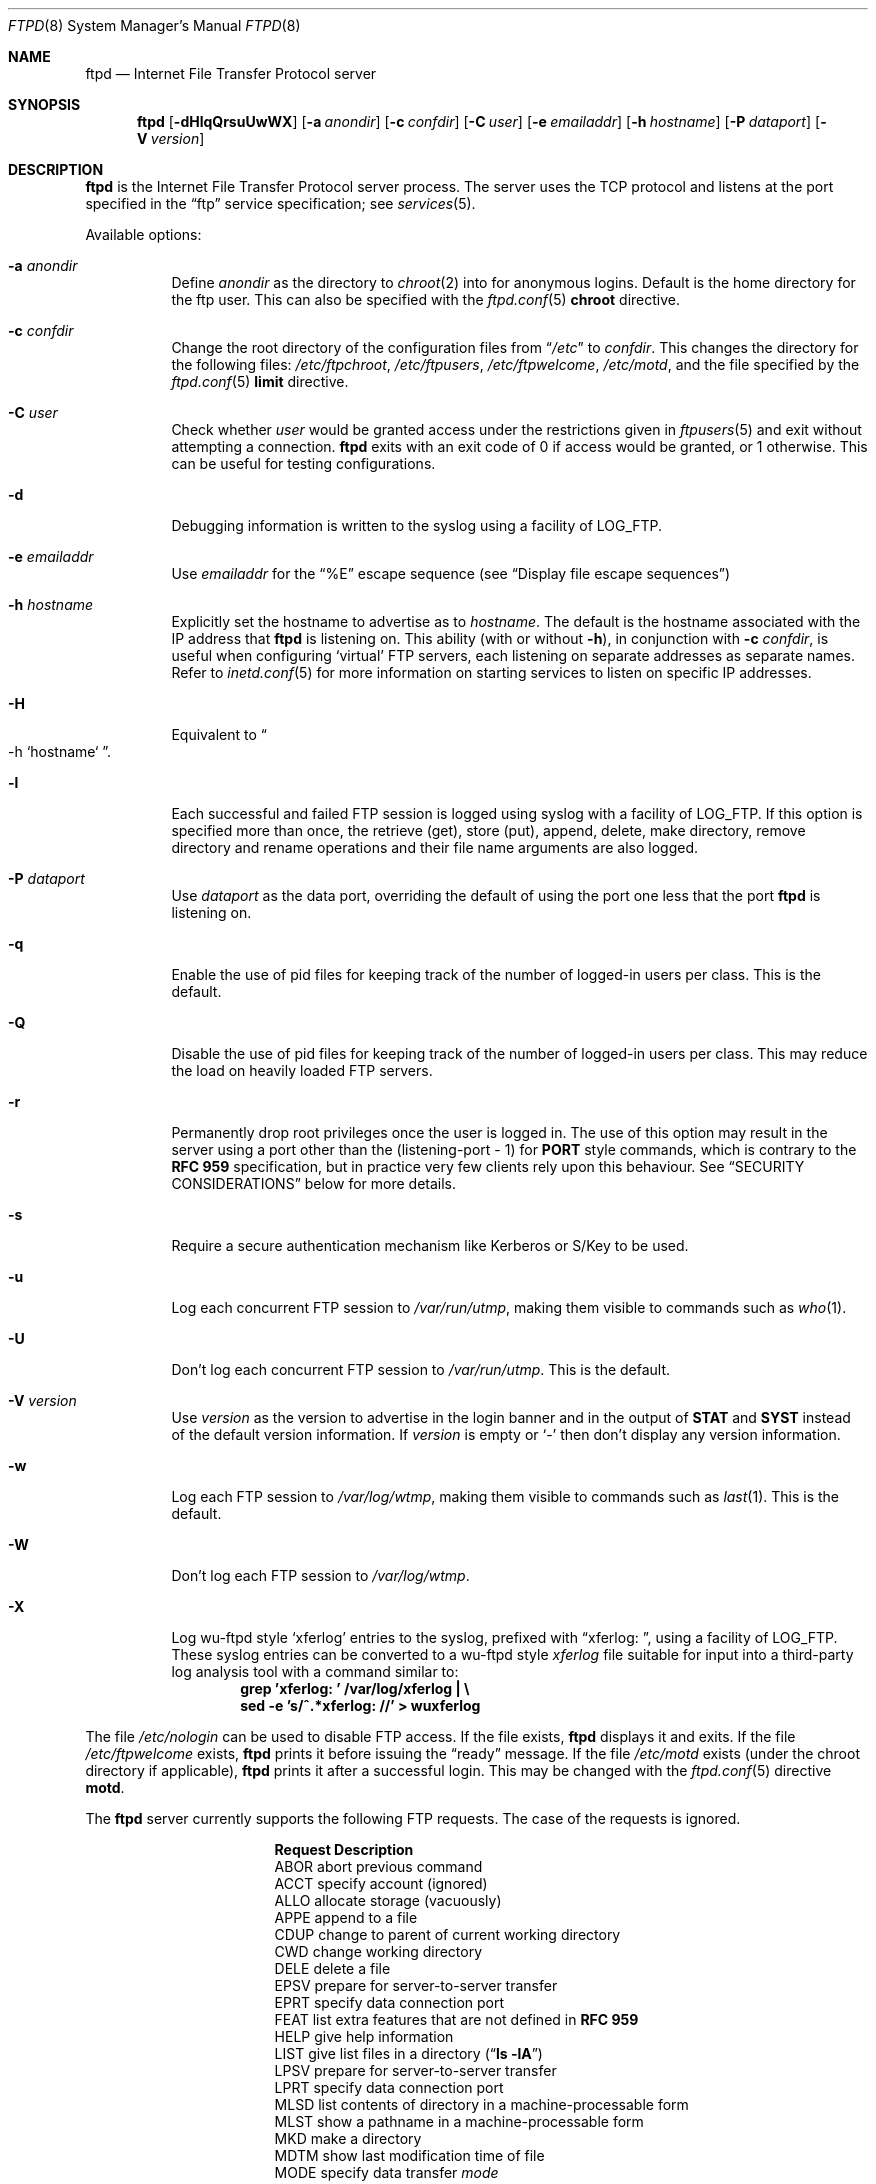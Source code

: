 .\"	$NetBSD: ftpd.8,v 1.53.2.3 2001/03/29 14:14:17 lukem Exp $
.\"
.\" Copyright (c) 1997-2000 The NetBSD Foundation, Inc.
.\" All rights reserved.
.\"
.\" This code is derived from software contributed to The NetBSD Foundation
.\" by Luke Mewburn.
.\"
.\" Redistribution and use in source and binary forms, with or without
.\" modification, are permitted provided that the following conditions
.\" are met:
.\" 1. Redistributions of source code must retain the above copyright
.\"    notice, this list of conditions and the following disclaimer.
.\" 2. Redistributions in binary form must reproduce the above copyright
.\"    notice, this list of conditions and the following disclaimer in the
.\"    documentation and/or other materials provided with the distribution.
.\" 3. All advertising materials mentioning features or use of this software
.\"    must display the following acknowledgement:
.\"        This product includes software developed by the NetBSD
.\"        Foundation, Inc. and its contributors.
.\" 4. Neither the name of The NetBSD Foundation nor the names of its
.\"    contributors may be used to endorse or promote products derived
.\"    from this software without specific prior written permission.
.\"
.\" THIS SOFTWARE IS PROVIDED BY THE NETBSD FOUNDATION, INC. AND CONTRIBUTORS
.\" ``AS IS'' AND ANY EXPRESS OR IMPLIED WARRANTIES, INCLUDING, BUT NOT LIMITED
.\" TO, THE IMPLIED WARRANTIES OF MERCHANTABILITY AND FITNESS FOR A PARTICULAR
.\" PURPOSE ARE DISCLAIMED.  IN NO EVENT SHALL THE FOUNDATION OR CONTRIBUTORS
.\" BE LIABLE FOR ANY DIRECT, INDIRECT, INCIDENTAL, SPECIAL, EXEMPLARY, OR
.\" CONSEQUENTIAL DAMAGES (INCLUDING, BUT NOT LIMITED TO, PROCUREMENT OF
.\" SUBSTITUTE GOODS OR SERVICES; LOSS OF USE, DATA, OR PROFITS; OR BUSINESS
.\" INTERRUPTION) HOWEVER CAUSED AND ON ANY THEORY OF LIABILITY, WHETHER IN
.\" CONTRACT, STRICT LIABILITY, OR TORT (INCLUDING NEGLIGENCE OR OTHERWISE)
.\" ARISING IN ANY WAY OUT OF THE USE OF THIS SOFTWARE, EVEN IF ADVISED OF THE
.\" POSSIBILITY OF SUCH DAMAGE.
.\"
.\" Copyright (c) 1985, 1988, 1991, 1993
.\"	The Regents of the University of California.  All rights reserved.
.\"
.\" Redistribution and use in source and binary forms, with or without
.\" modification, are permitted provided that the following conditions
.\" are met:
.\" 1. Redistributions of source code must retain the above copyright
.\"    notice, this list of conditions and the following disclaimer.
.\" 2. Redistributions in binary form must reproduce the above copyright
.\"    notice, this list of conditions and the following disclaimer in the
.\"    documentation and/or other materials provided with the distribution.
.\" 3. All advertising materials mentioning features or use of this software
.\"    must display the following acknowledgement:
.\"	This product includes software developed by the University of
.\"	California, Berkeley and its contributors.
.\" 4. Neither the name of the University nor the names of its contributors
.\"    may be used to endorse or promote products derived from this software
.\"    without specific prior written permission.
.\"
.\" THIS SOFTWARE IS PROVIDED BY THE REGENTS AND CONTRIBUTORS ``AS IS'' AND
.\" ANY EXPRESS OR IMPLIED WARRANTIES, INCLUDING, BUT NOT LIMITED TO, THE
.\" IMPLIED WARRANTIES OF MERCHANTABILITY AND FITNESS FOR A PARTICULAR PURPOSE
.\" ARE DISCLAIMED.  IN NO EVENT SHALL THE REGENTS OR CONTRIBUTORS BE LIABLE
.\" FOR ANY DIRECT, INDIRECT, INCIDENTAL, SPECIAL, EXEMPLARY, OR CONSEQUENTIAL
.\" DAMAGES (INCLUDING, BUT NOT LIMITED TO, PROCUREMENT OF SUBSTITUTE GOODS
.\" OR SERVICES; LOSS OF USE, DATA, OR PROFITS; OR BUSINESS INTERRUPTION)
.\" HOWEVER CAUSED AND ON ANY THEORY OF LIABILITY, WHETHER IN CONTRACT, STRICT
.\" LIABILITY, OR TORT (INCLUDING NEGLIGENCE OR OTHERWISE) ARISING IN ANY WAY
.\" OUT OF THE USE OF THIS SOFTWARE, EVEN IF ADVISED OF THE POSSIBILITY OF
.\" SUCH DAMAGE.
.\"
.\"     @(#)ftpd.8	8.2 (Berkeley) 4/19/94
.\"
.Dd December 18, 2000
.Dt FTPD 8
.Os
.Sh NAME
.Nm ftpd
.Nd
Internet File Transfer Protocol server
.Sh SYNOPSIS
.Nm
.Op Fl dHlqQrsuUwWX
.Op Fl a Ar anondir
.Op Fl c Ar confdir
.Op Fl C Ar user
.Op Fl e Ar emailaddr
.Op Fl h Ar hostname
.Op Fl P Ar dataport
.Op Fl V Ar version
.Sh DESCRIPTION
.Nm
is the Internet File Transfer Protocol server process.
The server uses the
.Tn TCP
protocol and listens at the port specified in the
.Dq ftp
service specification; see
.Xr services 5 .
.Pp
Available options:
.Bl -tag -width Ds
.It Fl a Ar anondir
Define
.Ar anondir
as the directory to
.Xr chroot 2
into for anonymous logins.
Default is the home directory for the ftp user.
This can also be specified with the
.Xr ftpd.conf 5
.Sy chroot
directive.
.It Fl c Ar confdir
Change the root directory of the configuration files from
.Dq Pa /etc
to
.Ar confdir .
This changes the directory for the following files:
.Pa /etc/ftpchroot ,
.Pa /etc/ftpusers ,
.Pa /etc/ftpwelcome ,
.Pa /etc/motd ,
and the file specified by the
.Xr ftpd.conf 5
.Sy limit
directive.
.It Fl C Ar user
Check whether
.Ar user
would be granted access under
the restrictions given in
.Xr ftpusers 5
and exit without attempting a connection.
.Nm
exits with an exit code of 0 if access would be granted, or 1 otherwise.
This can be useful for testing configurations.
.It Fl d
Debugging information is written to the syslog using a facility of
.Dv LOG_FTP .
.It Fl e Ar emailaddr
Use
.Ar emailaddr
for the
.Dq "\&%E"
escape sequence (see
.Sx Display file escape sequences )
.It Fl h Ar hostname
Explicitly set the hostname to advertise as to
.Ar hostname .
The default is the hostname associated with the IP address that
.Nm
is listening on.
This ability (with or without
.Fl h ) ,
in conjunction with 
.Fl c Ar confdir ,
is useful when configuring
.Sq virtual
.Tn FTP
servers, each listening on separate addresses as separate names.
Refer to
.Xr inetd.conf 5
for more information on starting services to listen on specific IP addresses.
.It Fl H
Equivalent to
.Do
-h
`hostname`
.Dc .
.It Fl l
Each successful and failed
.Tn FTP
session is logged using syslog with a facility of
.Dv LOG_FTP .
If this option is specified more than once, the retrieve (get), store (put),
append, delete, make directory, remove directory and rename operations and
their file name arguments are also logged.
.It Fl P Ar dataport
Use
.Ar dataport
as the data port, overriding the default of using the port one less
that the port
.Nm
is listening on.
.It Fl q
Enable the use of pid files for keeping track of the number of logged-in
users per class.
This is the default.
.It Fl Q
Disable the use of pid files for keeping track of the number of logged-in
users per class.
This may reduce the load on heavily loaded
.Tn FTP
servers.
.It Fl r
Permanently drop root privileges once the user is logged in.
The use of this option may result in the server using a port other
than the (listening-port - 1) for
.Sy PORT
style commands, which is contrary to the
.Cm RFC 959
specification, but in practice very few clients rely upon this behaviour.
See
.Sx SECURITY CONSIDERATIONS
below for more details.
.It Fl s
Require a secure authentication mechanism like Kerberos or S/Key to be used.
.It Fl u
Log each concurrent
.Tn FTP
session to
.Pa /var/run/utmp ,
making them visible to commands such as
.Xr who 1 .
.It Fl U
Don't log each concurrent
.Tn FTP
session to
.Pa /var/run/utmp .
This is the default.
.It Fl V Ar version
Use
.Ar version
as the version to advertise in the login banner and in the output of
.Sy STAT
and
.Sy SYST
instead of the default version information.
If
.Ar version
is empty or
.Sq -
then don't display any version information.
.It Fl w
Log each
.Tn FTP
session to
.Pa /var/log/wtmp ,
making them visible to commands such as
.Xr last 1 .
This is the default.
.It Fl W
Don't log each
.Tn FTP
session to
.Pa /var/log/wtmp .
.It Fl X
Log
.Tn wu-ftpd
style
.Sq xferlog
entries to the syslog, prefixed with
.Dq "xferlog:\ " ,
using a facility of
.Dv LOG_FTP .
These syslog entries can be converted to a
.Tn wu-ftpd
style
.Pa xferlog
file suitable for input into a third-party log analysis tool with a command
similar to:
.Dl "grep 'xferlog: ' /var/log/xferlog | \e"
.Dl "\ \ \ sed -e 's/^.*xferlog: //' > wuxferlog"
.El
.Pp
The file
.Pa /etc/nologin
can be used to disable
.Tn FTP
access.
If the file exists,
.Nm
displays it and exits.
If the file
.Pa /etc/ftpwelcome
exists,
.Nm
prints it before issuing the
.Dq ready
message.
If the file
.Pa /etc/motd
exists (under the chroot directory if applicable),
.Nm
prints it after a successful login.
This may be changed with the
.Xr ftpd.conf 5
directive
.Sy motd .
.Pp
The
.Nm
server currently supports the following
.Tn FTP
requests.
The case of the requests is ignored.
.Bl -column "Request" -offset indent
.It Sy Request Ta Sy Description
.It ABOR Ta "abort previous command"
.It ACCT Ta "specify account (ignored)"
.It ALLO Ta "allocate storage (vacuously)"
.It APPE Ta "append to a file"
.It CDUP Ta "change to parent of current working directory"
.It CWD Ta "change working directory"
.It DELE Ta "delete a file"
.It EPSV Ta "prepare for server-to-server transfer"
.It EPRT Ta "specify data connection port"
.It FEAT Ta "list extra features that are not defined in" Cm "RFC 959"
.It HELP Ta "give help information"
.It LIST Ta "give list files in a directory" Pq Dq Li "ls -lA"
.It LPSV Ta "prepare for server-to-server transfer"
.It LPRT Ta "specify data connection port"
.It MLSD Ta "list contents of directory in a machine-processable form"
.It MLST Ta "show a pathname in a machine-processable form"
.It MKD Ta "make a directory"
.It MDTM Ta "show last modification time of file"
.It MODE Ta "specify data transfer" Em mode
.It NLST Ta "give name list of files in directory"
.It NOOP Ta "do nothing"
.It OPTS Ta "define persistent options for a given command"
.It PASS Ta "specify password"
.It PASV Ta "prepare for server-to-server transfer"
.It PORT Ta "specify data connection port"
.It PWD Ta "print the current working directory"
.It QUIT Ta "terminate session"
.It REST Ta "restart incomplete transfer"
.It RETR Ta "retrieve a file"
.It RMD Ta "remove a directory"
.It RNFR Ta "specify rename-from file name"
.It RNTO Ta "specify rename-to file name"
.It SITE Ta "non-standard commands (see next section)"
.It SIZE Ta "return size of file"
.It STAT Ta "return status of server"
.It STOR Ta "store a file"
.It STOU Ta "store a file with a unique name"
.It STRU Ta "specify data transfer" Em structure
.It SYST Ta "show operating system type of server system"
.It TYPE Ta "specify data transfer" Em type
.It USER Ta "specify user name"
.It XCUP Ta "change to parent of current working directory (deprecated)"
.It XCWD Ta "change working directory (deprecated)"
.It XMKD Ta "make a directory (deprecated)"
.It XPWD Ta "print the current working directory (deprecated)"
.It XRMD Ta "remove a directory (deprecated)"
.El
.Pp
The following non-standard or
.Ux
specific commands are supported by the SITE request.
.Pp
.Bl -column Request -offset indent
.It Sy Request Ta Sy Description
.It CHMOD Ta "change mode of a file, e.g. ``SITE CHMOD 755 filename''"
.It HELP Ta "give help information."
.It IDLE Ta "set idle-timer, e.g. ``SITE IDLE 60''"
.It RATEGET Ta "set maximum get rate throttle in bytes/second, e.g. ``SITE RATEGET 5k''"
.It RATEPUT Ta "set maximum put rate throttle in bytes/second, e.g. ``SITE RATEPUT 5k''"
.It UMASK Ta "change umask, e.g. ``SITE UMASK 002''"
.El
.Pp
The following
.Tn FTP
requests (as specified in
.Cm RFC 959 )
are recognized, but are not implemented:
.Sy ACCT ,
.Sy SMNT ,
and
.Sy REIN .
.Sy MDTM
and
.Sy SIZE
are not specified in
.Cm RFC 959 ,
but will appear in the
next updated
.Tn FTP
RFC.
.Pp
The
.Nm
server will abort an active file transfer only when the
.Sy ABOR
command is preceded by a Telnet "Interrupt Process" (IP)
signal and a Telnet "Synch" signal in the command Telnet stream,
as described in Internet
.Cm RFC 959 .
If a
.Sy STAT
command is received during a data transfer, preceded by a Telnet IP
and Synch, transfer status will be returned.
.Pp
.Nm
interprets file names according to the
.Dq globbing
conventions used by
.Xr csh 1 .
This allows users to utilize the metacharacters
.Dq Li \&*?[]{}~ .
.Sh User authentication
.Pp
.Nm
authenticates users according to five rules.
.Pp
.Bl -enum -offset indent
.It
The login name must be in the password data base,
.Pa /etc/pwd.db ,
and not have a null password.
In this case a password must be provided by the client before any
file operations may be performed.
If the user has an S/Key key, the response from a successful
.Sy USER
command will include an S/Key challenge.
The client may choose to respond with a
.Sy PASS
command giving either
a standard password or an S/Key one-time password.
The server will automatically determine which type of password it
has been given and attempt to authenticate accordingly.
See
.Xr skey 1
for more information on S/Key authentication.
S/Key is a Trademark of Bellcore.
.It
The login name must be allowed based on the information in
.Xr ftpusers 5 .
.It
The user must have a standard shell returned by
.Xr getusershell 3 .
If the user's shell field in the password database is empty, the
shell is assumed to be
.Pa /bin/sh .
.It
If directed by the file
.Xr ftpchroot 5
the session's root directory will be changed by
.Xr chroot 2
to the directory specified in the
.Xr ftpd.conf 5
.Sy chroot
directive (if set),
or to the home directory of the user.
However, the user must still supply a password.
This feature is intended as a compromise between a fully anonymous account
and a fully privileged account.
The account should also be set up as for an anonymous account.
.It
If the user name is
.Dq anonymous
or
.Dq ftp ,
an
anonymous
.Tn FTP
account must be present in the password
file (user
.Dq ftp ) .
In this case the user is allowed
to log in by specifying any password (by convention an email address for
the user should be used as the password).
.Pp
The server performs a
.Xr chroot 2
to the directory specified in the
.Xr ftpd.conf 5
.Sy chroot
directive (if set),
the
.Fl a Ar anondir
directory (if set),
or to the home directory of the
.Dq ftp
user.
.Pp
The server then performs a
.Xr chdir 2
to the directory specified in the
.Xr ftpd.conf 5
.Sy homedir
directive (if set), otherwise to
.Pa / .
.Pp
If other restrictions are required (such as disabling of certain
commands and the setting of a specific umask), then appropriate
entries in
.Xr ftpd.conf 5
are required.
.Pp
If the first character of the password supplied by an anonymous user
is
.Dq - ,
then the verbose messages displayed at login and upon a
.Sy CWD
command are suppressed.
.El
.Sh Display file escape sequences
.Pp
When
.Nm
displays various files back to the client (such as
.Pa /etc/ftpwelcome
and
.Pa /etc/motd ) ,
various escape strings are replaced with information pertinent
to the current connection.
.Pp
The supported escape strings are:
.Bl -tag -width "Escape" -offset indent -compact
.It Sy "Escape"
.Sy Description
.It "\&%c"
Class name.
.It "\&%C"
Current working directory.
.It "\&%E"
Email address given with
.Fl e .
.It "\&%L"
Local hostname.
.It "\&%M"
Maximum number of users for this class.
Displays
.Dq unlimited
if there's no limit.
.It "\&%N"
Current number of users for this class.
.It "\&%R"
Remote hostname.
.It "\&%s"
If the result of the most recent
.Dq "\&%M"
or
.Dq "\&%N"
was not
.Dq Li 1 ,
print an
.Dq s .
.It "\&%S"
If the result of the most recent
.Dq "\&%M"
or
.Dq "\&%N"
was not
.Dq Li 1 ,
print an
.Dq S .
.It "\&%T"
Current time.
.It "\&%U"
User name.
.It "\&%\&%"
A
.Dq \&%
character.
.El
.Sh Setting up a restricted ftp subtree
.Pp
In order that system security is not breached, it is recommended
that the
subtrees for the
.Dq ftp
and
.Dq chroot
accounts be constructed with care, following these rules
(replace
.Dq ftp
in the following directory names
with the appropriate account name for
.Sq chroot
users):
.Bl -tag -width "~ftp/incoming" -offset indent
.It Pa ~ftp
Make the home directory owned by
.Dq root
and unwritable by anyone.
.It Pa ~ftp/bin
Make this directory owned by
.Dq root
and unwritable by anyone (mode 555).
Generally any conversion commands should be installed
here (mode 111).
.It Pa ~ftp/etc
Make this directory owned by
.Dq root
and unwritable by anyone (mode 555).
The files
.Pa pwd.db
(see
.Xr passwd 5 )
and
.Pa group
(see
.Xr group 5 )
must be present for the
.Sy LIST
command to be able to display owner and group names instead of numbers.
The password field in
.Xr passwd 5
is not used, and should not contain real passwords.
The file
.Pa motd ,
if present, will be printed after a successful login.
These files should be mode 444.
.It Pa ~ftp/pub
This directory and the subdirectories beneath it should be owned
by the users and groups responsible for placing files in them,
and be writable only by them (mode 755 or 775).
They should
.Em not
be owned or writable by ftp or its group.
.It Pa ~ftp/incoming
This directory is where anonymous users place files they upload.
The owners should be the user
.Dq ftp
and an appropriate group.
Members of this group will be the only users with access to these
files after they have been uploaded; these should be people who
know how to deal with them appropriately.
If you wish anonymous
.Tn FTP
users to be able to see the names of the
files in this directory the permissions should be 770, otherwise
they should be 370.
.Pp
The following
.Xr ftpd.conf 5
directives should be used:
.Dl "modify guest off"
.Dl "umask  guest 0707"
.Pp
This will result in anonymous users being able to upload files to this
directory, but they will not be able to download them, delete them, or
overwrite them, due to the umask and disabling of the commands mentioned
above.
.It Pa ~ftp/tmp
This directory is used to create temporary files which contain
the error messages generated by a conversion or
.Sy LIST
command.
The owner should be the user
.Dq ftp .
The permissions should be 300.
.Pp
If you don't enable conversion commands, or don't want anonymous users
uploading files here (see
.Pa ~ftp/incoming
above), then don't create this directory.
However, error messages from conversion or
.Sy LIST
commands won't be returned to the user.
(This is the traditional behaviour.)
Note that the
.Xr ftpd.conf 5
directive
.Sy upload
can be used to prevent users uploading here.
.El
.Pp
To set up "ftp-only" accounts that provide only
.Tn FTP ,
but no valid shell
login, you can copy/link
.Pa /sbin/nologin
to
.Pa /sbin/ftplogin ,
and enter 
.Pa /sbin/ftplogin 
to
.Pa /etc/shells
to allow logging-in via
.Tn FTP
into the accounts, which must have
.Pa /sbin/ftplogin 
as login shell.
.Sh FILES
.Bl -tag -width /etc/ftpwelcome -compact
.It Pa /etc/ftpchroot
List of normal users who should be
.Xr chroot 2 ed.
.It Pa /etc/ftpd.conf
Configure file conversions and other settings.
.It Pa /etc/ftpusers
List of unwelcome/restricted users.
.It Pa /etc/ftpwelcome
Welcome notice before login.
.It Pa /etc/motd
Welcome notice after login.
.It Pa /etc/nologin
If it exists, displayed and access is refused.
.It Pa /var/run/ftpd.pids-CLASS
State file of logged-in processes for the
.Nm
class
.Sq CLASS .
.It Pa /var/run/utmp
List of logged-in users on the system.
.It Pa /var/log/wtmp
Login history database.
.El
.Sh SEE ALSO
.Xr ftp 1 ,
.Xr skey 1 ,
.Xr who 1 ,
.Xr getusershell 3 ,
.Xr ftpd.conf 5 ,
.Xr ftpchroot 5 ,
.Xr ftpusers 5 ,
.Xr syslogd 8
.Sh STANDARDS
.Nm
recognizes all commands in 
.Cm RFC 959 , 
follows the guidelines in 
.Cm RFC 1123 ,
recognizes all commands in 
.Cm RFC 2228
(although they are not supported yet),
and supports the extensions from
.Cm RFC 2389 ,
.Cm RFC 2428
and
.Cm draft-ietf-ftpext-mlst-11 .
.Sh HISTORY
The
.Nm
command appeared in
.Bx 4.2 .
.Pp
Various features such as the
.Xr ftpd.conf 5
functionality,
.Cm RFC 2389 ,
and
.Cm draft-ietf-ftpext-mlst-11
support was implemented in
.Nx 1.3
and later releases by Luke Mewburn <lukem@netbsd.org>.
.Sh BUGS
The server must run as the super-user to create sockets with
privileged port numbers (i.e, those less than
.Dv IPPORT_RESERVED ,
which is 1024).
If
.Nm
is listening on a privileged port
it maintains an effective user id of the logged in user, reverting
to the super-user only when binding addresses to privileged sockets.
The
.Fl r
option can be used to override this behaviour and force privileges to
be permanently revoked; see
.Sx SECURITY CONSIDERATIONS
below for more details.
.Pp
.Nm
may have trouble handling connections from scoped IPv6 addresses, or
IPv4 mapped addresses
.Po
IPv4 connection on
.Dv AF_INET6
socket
.Pc .
For the latter case, running two daemons,
one for IPv4 and one for IPv6, will avoid the problem.
.Sh SECURITY CONSIDERATIONS
.Cm RFC 959
provides no restrictions on the
.Sy PORT
command, and this can lead to security problems, as
.Nm
can be fooled into connecting to any service on any host.
With the
.Dq checkportcmd
feature of the
.Xr ftpd.conf 5 ,
.Sy PORT
commands with different host addresses, or TCP ports lower than
.Dv IPPORT_RESERVED
will be rejected.
This also prevents
.Sq third-party proxy ftp
from working.
Use of this option is
.Em strongly
recommended, and enabled by default.
.Pp
By default
.Nm
uses a port that is one less than the port it is listening on to
communicate back to the client for the
.Sy EPRT ,
.Sy LPRT ,
and
.Sy PORT
commands, unless overridden with
.Fl P Ar dataport .
As the default port for
.Nm
(21) is a privileged port below
.Dv IPPORT_RESERVED ,
.Nm
retains the ability to switch back to root privileges to bind these
ports.
In order to increase security by reducing the potential for a bug in
.Nm
providing a remote root compromise,
.Nm
will permanently drop root privileges if one of the following is true:
.Bl -enum -offset indent
.It
.Nm
is running on a port greater than
.Dv IPPORT_RESERVED
and the user has logged in as a
.Sq guest
or 
.Sq chroot
user.
.It
.Nm
was invoked with
.Fl r .
.El
.Pp
Don't create
.Pa ~ftp/tmp
if you don't want anonymous users to upload files there.
That directory is only necessary if you want to display the error
messages of conversion commands to the user.
Note that if uploads are disabled with the
.Xr ftpd.conf 5
directive
.Sy upload ,
then this directory cannot be abused by the user in this way, so it
should be safe to create.
